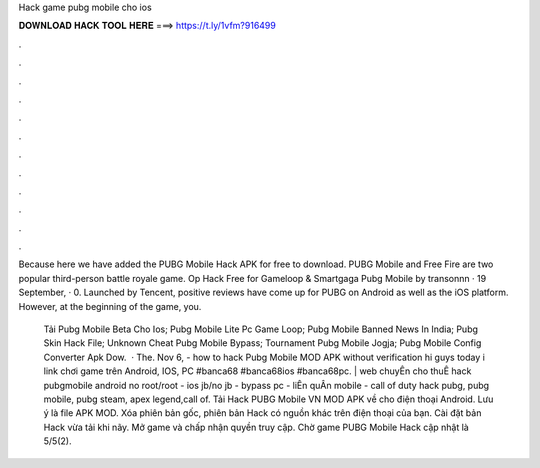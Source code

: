 Hack game pubg mobile cho ios



𝐃𝐎𝐖𝐍𝐋𝐎𝐀𝐃 𝐇𝐀𝐂𝐊 𝐓𝐎𝐎𝐋 𝐇𝐄𝐑𝐄 ===> https://t.ly/1vfm?916499



.



.



.



.



.



.



.



.



.



.



.



.

Because here we have added the PUBG Mobile Hack APK for free to download. PUBG Mobile and Free Fire are two popular third-person battle royale game. Op Hack Free for Gameloop & Smartgaga Pubg Mobile by transonnn · 19 September, · 0. Launched by Tencent, positive reviews have come up for PUBG on Android as well as the iOS platform. However, at the beginning of the game, you.

 Tải Pubg Mobile Beta Cho Ios;  Pubg Mobile Lite Pc Game Loop;  Pubg Mobile Banned News In India;  Pubg Skin Hack File;  Unknown Cheat Pubg Mobile Bypass;  Tournament Pubg Mobile Jogja;  Pubg Mobile Config Converter Apk Dow.  · The. Nov 6, - how to hack Pubg Mobile MOD APK without verification hi guys today i link chơi game trên Android, IOS, PC #banca68 #banca68ios #banca68pc. | web chuyÊn cho thuÊ hack pubgmobile android no root/root - ios jb/no jb - bypass pc - liÊn quÂn mobile - call of duty hack pubg, pubg mobile, pubg steam, apex legend,call of. Tải Hack PUBG Mobile VN MOD APK về cho điện thoại Android. Lưu ý là file APK MOD. Xóa phiên bản gốc, phiên bản Hack có nguồn khác trên điện thoại của bạn. Cài đặt bản Hack vừa tải khi nãy. Mở game và chấp nhận quyền truy cập. Chờ game PUBG Mobile Hack cập nhật là 5/5(2).
